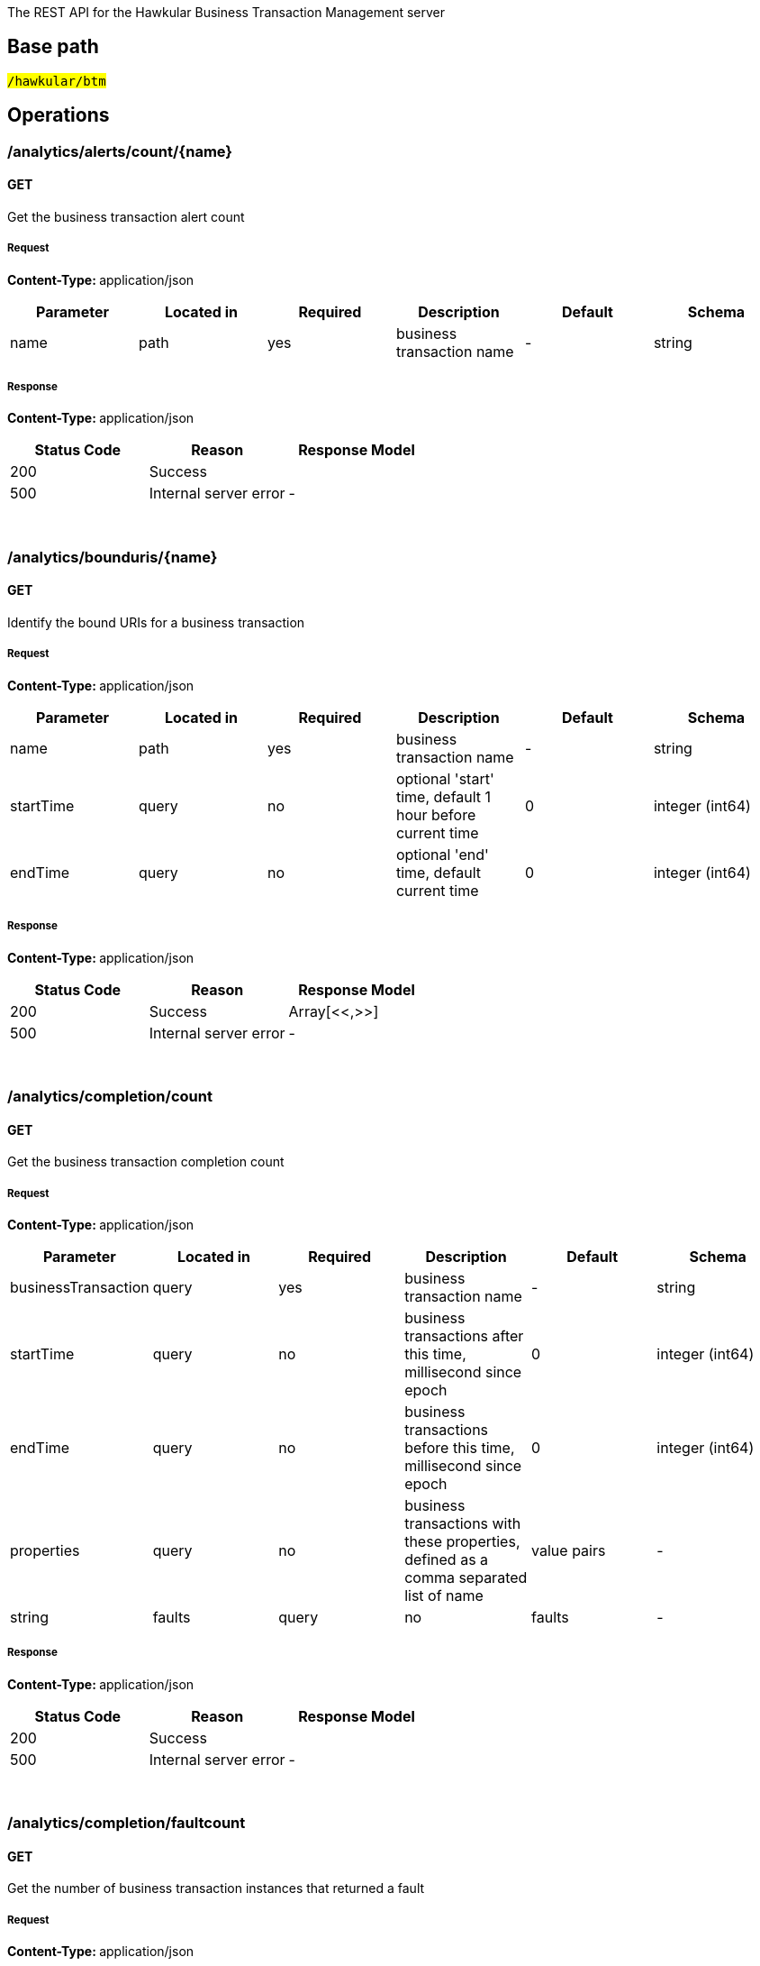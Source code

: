 


The REST API for the Hawkular Business Transaction Management server


== Base path

#`/hawkular/btm`#

== Operations


### /analytics/alerts/count/{name}


#### GET



Get the business transaction alert count





##### Request


**Content-Type: ** application/json


[options="header"]
|=======================
|Parameter|Located in|Required|Description|Default|Schema










 |name|path|yes|business transaction name
 | - |

    
            string 
    






|=======================



##### Response

**Content-Type: ** application/json

[options="header"]
|=======================
| Status Code | Reason      | Response Model
| 200    | Success | 
| 500    | Internal server error |  - 

|=======================

{empty} +



















### /analytics/bounduris/{name}


#### GET



Identify the bound URIs for a business transaction





##### Request


**Content-Type: ** application/json


[options="header"]
|=======================
|Parameter|Located in|Required|Description|Default|Schema










 |name|path|yes|business transaction name
 | - |

    
            string 
    







 |startTime|query|no|optional &#x27;start&#x27; time, default 1 hour before current time
 |0|

    
            integer (int64)
    







 |endTime|query|no|optional &#x27;end&#x27; time, default current time
 |0|

    
            integer (int64)
    






|=======================



##### Response

**Content-Type: ** application/json

[options="header"]
|=======================
| Status Code | Reason      | Response Model
| 200    | Success | Array[<<,>>]
| 500    | Internal server error |  - 

|=======================

{empty} +



















### /analytics/completion/count


#### GET



Get the business transaction completion count





##### Request


**Content-Type: ** application/json


[options="header"]
|=======================
|Parameter|Located in|Required|Description|Default|Schema










 |businessTransaction|query|yes|business transaction name
 | - |

    
            string 
    







 |startTime|query|no|business transactions after this time, millisecond since epoch
 |0|

    
            integer (int64)
    







 |endTime|query|no|business transactions before this time, millisecond since epoch
 |0|

    
            integer (int64)
    







 |properties|query|no|business transactions with these properties, defined as a comma separated list of name|value pairs
 | - |

    
            string 
    







 |faults|query|no|faults
 | - |

    
            string 
    






|=======================



##### Response

**Content-Type: ** application/json

[options="header"]
|=======================
| Status Code | Reason      | Response Model
| 200    | Success | 
| 500    | Internal server error |  - 

|=======================

{empty} +



















### /analytics/completion/faultcount


#### GET



Get the number of business transaction instances that returned a fault





##### Request


**Content-Type: ** application/json


[options="header"]
|=======================
|Parameter|Located in|Required|Description|Default|Schema










 |businessTransaction|query|yes|business transaction name
 | - |

    
            string 
    







 |startTime|query|no|business transactions after this time, millisecond since epoch
 |0|

    
            integer (int64)
    







 |endTime|query|no|business transactions before this time, millisecond since epoch
 |0|

    
            integer (int64)
    







 |properties|query|no|business transactions with these properties, defined as a comma separated list of name|value pairs
 | - |

    
            string 
    







 |faults|query|no|faults
 | - |

    
            string 
    






|=======================



##### Response

**Content-Type: ** application/json

[options="header"]
|=======================
| Status Code | Reason      | Response Model
| 200    | Success | 
| 500    | Internal server error |  - 

|=======================

{empty} +



















### /analytics/completion/faults


#### GET



Get the business transaction completion fault details associated with criteria





##### Request


**Content-Type: ** application/json


[options="header"]
|=======================
|Parameter|Located in|Required|Description|Default|Schema










 |businessTransaction|query|yes|business transaction name
 | - |

    
            string 
    







 |startTime|query|no|business transactions after this time, millisecond since epoch
 |0|

    
            integer (int64)
    







 |endTime|query|no|business transactions before this time, millisecond since epoch
 |0|

    
            integer (int64)
    







 |properties|query|no|business transactions with these properties, defined as a comma separated list of name|value pairs
 | - |

    
            string 
    







 |faults|query|no|faults
 | - |

    
            string 
    






|=======================



##### Response

**Content-Type: ** application/json

[options="header"]
|=======================
| Status Code | Reason      | Response Model
| 200    | Success | Array[<<,>>]
| 500    | Internal server error |  - 

|=======================

{empty} +








#### POST




Get the business transaction completion fault details associated with criteria





##### Request


**Content-Type: ** application/json


[options="header"]
|=======================
|Parameter|Located in|Required|Description|Default|Schema










 |body|body|yes|query criteria
 | - |

    
    <<CompletionTimeCriteria,CompletionTimeCriteria>>






|=======================



##### Response

**Content-Type: ** application/json

[options="header"]
|=======================
| Status Code | Reason      | Response Model
| 200    | Success | Array[<<,>>]
| 500    | Internal server error |  - 

|=======================

{empty} +
















### /analytics/completion/percentiles


#### GET



Get the business transaction completion percentiles associated with criteria





##### Request


**Content-Type: ** application/json


[options="header"]
|=======================
|Parameter|Located in|Required|Description|Default|Schema










 |businessTransaction|query|yes|business transaction name
 | - |

    
            string 
    







 |startTime|query|no|business transactions after this time, millisecond since epoch
 |0|

    
            integer (int64)
    







 |endTime|query|no|business transactions before this time, millisecond since epoch
 |0|

    
            integer (int64)
    







 |properties|query|no|business transactions with these properties, defined as a comma separated list of name|value pairs
 | - |

    
            string 
    







 |faults|query|no|faults
 | - |

    
            string 
    






|=======================



##### Response

**Content-Type: ** application/json

[options="header"]
|=======================
| Status Code | Reason      | Response Model
| 200    | Success | <<Percentiles,Percentiles>>
| 500    | Internal server error |  - 

|=======================

{empty} +



















### /analytics/completion/property/{property}


#### GET



Get the business transaction completion property details associated with criteria





##### Request


**Content-Type: ** application/json


[options="header"]
|=======================
|Parameter|Located in|Required|Description|Default|Schema










 |businessTransaction|query|yes|business transaction name
 | - |

    
            string 
    







 |startTime|query|no|business transactions after this time, millisecond since epoch
 |0|

    
            integer (int64)
    







 |endTime|query|no|business transactions before this time, millisecond since epoch
 |0|

    
            integer (int64)
    







 |properties|query|no|business transactions with these properties, defined as a comma separated list of name|value pairs
 | - |

    
            string 
    







 |faults|query|no|faults
 | - |

    
            string 
    







 |property|path|yes|property
 | - |

    
            string 
    






|=======================



##### Response

**Content-Type: ** application/json

[options="header"]
|=======================
| Status Code | Reason      | Response Model
| 200    | Success | Array[<<,>>]
| 500    | Internal server error |  - 

|=======================

{empty} +








#### POST




Get the business transaction completion property details associated with criteria





##### Request


**Content-Type: ** application/json


[options="header"]
|=======================
|Parameter|Located in|Required|Description|Default|Schema










 |property|path|yes|property
 | - |

    
            string 
    







 |body|body|yes|query criteria
 | - |

    
    <<CompletionTimeCriteria,CompletionTimeCriteria>>






|=======================



##### Response

**Content-Type: ** application/json

[options="header"]
|=======================
| Status Code | Reason      | Response Model
| 200    | Success | Array[<<,>>]
| 500    | Internal server error |  - 

|=======================

{empty} +
















### /analytics/completion/statistics


#### GET



Get the business transaction completion timeseries statistics associated with criteria





##### Request


**Content-Type: ** application/json


[options="header"]
|=======================
|Parameter|Located in|Required|Description|Default|Schema










 |businessTransaction|query|yes|business transaction name
 | - |

    
            string 
    







 |startTime|query|no|business transactions after this time, millisecond since epoch
 |0|

    
            integer (int64)
    







 |endTime|query|no|business transactions before this time, millisecond since epoch
 |0|

    
            integer (int64)
    







 |properties|query|no|business transactions with these properties, defined as a comma separated list of name|value pairs
 | - |

    
            string 
    







 |interval|query|no|aggregation time interval (in milliseconds)
 |60000|

    
            integer (int64)
    







 |faults|query|no|faults
 | - |

    
            string 
    






|=======================



##### Response

**Content-Type: ** application/json

[options="header"]
|=======================
| Status Code | Reason      | Response Model
| 200    | Success | Array[<<,>>]
| 500    | Internal server error |  - 

|=======================

{empty} +








#### POST




Get the business transaction completion timeseries statistics associated with criteria





##### Request


**Content-Type: ** application/json


[options="header"]
|=======================
|Parameter|Located in|Required|Description|Default|Schema










 |interval|query|no|aggregation time interval (in milliseconds)
 |60000|

    
            integer (int64)
    







 |body|body|yes|query criteria
 | - |

    
    <<CompletionTimeCriteria,CompletionTimeCriteria>>






|=======================



##### Response

**Content-Type: ** application/json

[options="header"]
|=======================
| Status Code | Reason      | Response Model
| 200    | Success | Array[<<,>>]
| 500    | Internal server error |  - 

|=======================

{empty} +
















### /analytics/hostnames


#### GET



Get the host names associated with the criteria





##### Request


**Content-Type: ** application/json


[options="header"]
|=======================
|Parameter|Located in|Required|Description|Default|Schema










 |businessTransaction|query|no|business transaction name
 | - |

    
            string 
    







 |startTime|query|no|business transactions after this time, millisecond since epoch
 |0|

    
            integer (int64)
    







 |endTime|query|no|business transactions before this time, millisecond since epoch
 |0|

    
            integer (int64)
    







 |hostName|query|no|host name
 | - |

    
            string 
    







 |properties|query|no|business transactions with these properties, defined as a comma separated list of name|value pairs
 | - |

    
            string 
    






|=======================



##### Response

**Content-Type: ** application/json

[options="header"]
|=======================
| Status Code | Reason      | Response Model
| 200    | Success | Array[<<,>>]
| 500    | Internal server error |  - 

|=======================

{empty} +








#### POST




Get the host names associated with the criteria





##### Request


**Content-Type: ** application/json


[options="header"]
|=======================
|Parameter|Located in|Required|Description|Default|Schema










 |body|body|yes|query criteria
 | - |

    
    <<BaseCriteria,BaseCriteria>>






|=======================



##### Response

**Content-Type: ** application/json

[options="header"]
|=======================
| Status Code | Reason      | Response Model
| 200    | Success | Array[<<,>>]
| 500    | Internal server error |  - 

|=======================

{empty} +
















### /analytics/node/statistics


#### GET



Get the business transaction node timeseries statistics associated with criteria





##### Request


**Content-Type: ** application/json


[options="header"]
|=======================
|Parameter|Located in|Required|Description|Default|Schema










 |businessTransaction|query|no|business transaction name
 | - |

    
            string 
    







 |startTime|query|no|business transactions after this time, millisecond since epoch
 |0|

    
            integer (int64)
    







 |endTime|query|no|business transactions before this time, millisecond since epoch
 |0|

    
            integer (int64)
    







 |hostName|query|no|host name
 | - |

    
            string 
    







 |properties|query|no|business transactions with these properties, defined as a comma separated list of name|value pairs
 | - |

    
            string 
    







 |interval|query|no|aggregation time interval (in milliseconds)
 |60000|

    
            integer (int64)
    






|=======================



##### Response

**Content-Type: ** application/json

[options="header"]
|=======================
| Status Code | Reason      | Response Model
| 200    | Success | Array[<<,>>]
| 500    | Internal server error |  - 

|=======================

{empty} +








#### POST




Get the business transaction node timeseries statistics associated with criteria





##### Request


**Content-Type: ** application/json


[options="header"]
|=======================
|Parameter|Located in|Required|Description|Default|Schema










 |interval|query|no|aggregation time interval (in milliseconds)
 |60000|

    
            integer (int64)
    







 |body|body|yes|query criteria
 | - |

    
    <<NodeCriteria,NodeCriteria>>






|=======================



##### Response

**Content-Type: ** application/json

[options="header"]
|=======================
| Status Code | Reason      | Response Model
| 200    | Success | Array[<<,>>]
| 500    | Internal server error |  - 

|=======================

{empty} +
















### /analytics/node/summary


#### GET



Get the business transaction node summary statistics associated with criteria





##### Request


**Content-Type: ** application/json


[options="header"]
|=======================
|Parameter|Located in|Required|Description|Default|Schema










 |businessTransaction|query|no|business transaction name
 | - |

    
            string 
    







 |startTime|query|no|business transactions after this time, millisecond since epoch
 |0|

    
            integer (int64)
    







 |endTime|query|no|business transactions before this time, millisecond since epoch
 |0|

    
            integer (int64)
    







 |hostName|query|no|host name
 | - |

    
            string 
    







 |properties|query|no|business transactions with these properties, defined as a comma separated list of name|value pairs
 | - |

    
            string 
    






|=======================



##### Response

**Content-Type: ** application/json

[options="header"]
|=======================
| Status Code | Reason      | Response Model
| 200    | Success | Array[<<,>>]
| 500    | Internal server error |  - 

|=======================

{empty} +








#### POST




Get the business transaction node summary statistics associated with criteria





##### Request


**Content-Type: ** application/json


[options="header"]
|=======================
|Parameter|Located in|Required|Description|Default|Schema










 |body|body|yes|query criteria
 | - |

    
    <<NodeCriteria,NodeCriteria>>






|=======================



##### Response

**Content-Type: ** application/json

[options="header"]
|=======================
| Status Code | Reason      | Response Model
| 200    | Success | Array[<<,>>]
| 500    | Internal server error |  - 

|=======================

{empty} +
















### /analytics/properties/{name}


#### GET



Get the properties used by a business transaction





##### Request


**Content-Type: ** application/json


[options="header"]
|=======================
|Parameter|Located in|Required|Description|Default|Schema










 |name|path|yes|business transaction name
 | - |

    
            string 
    







 |startTime|query|no|optional &#x27;start&#x27; time, default 1 hour before current time
 |0|

    
            integer (int64)
    







 |endTime|query|no|optional &#x27;end&#x27; time, default current time
 |0|

    
            integer (int64)
    






|=======================



##### Response

**Content-Type: ** application/json

[options="header"]
|=======================
| Status Code | Reason      | Response Model
| 200    | Success | Array[<<,>>]
| 500    | Internal server error |  - 

|=======================

{empty} +



















### /analytics/unbounduris


#### GET



Identify the unbound URIs





##### Request


**Content-Type: ** application/json


[options="header"]
|=======================
|Parameter|Located in|Required|Description|Default|Schema










 |startTime|query|no|optional &#x27;start&#x27; time, default 1 hour before current time
 |0|

    
            integer (int64)
    







 |endTime|query|no|optional &#x27;end&#x27; time, default current time
 |0|

    
            integer (int64)
    







 |compress|query|no|compress list to show common patterns
 |false|

    
            boolean 
    






|=======================



##### Response

**Content-Type: ** application/json

[options="header"]
|=======================
| Status Code | Reason      | Response Model
| 200    | Success | Array[<<,>>]
| 500    | Internal server error |  - 

|=======================

{empty} +



















### /config/businesstxn/full


#### GET



Retrieve the business transaction configurations, changed since an optional specified time





##### Request


**Content-Type: ** application/json


[options="header"]
|=======================
|Parameter|Located in|Required|Description|Default|Schema










 |updated|query|no|updated since
 |0|

    
            integer (int64)
    






|=======================



##### Response

**Content-Type: ** application/json

[options="header"]
|=======================
| Status Code | Reason      | Response Model
| 200    | Success | 
| 500    | Internal server error |  - 

|=======================

{empty} +



















### /config/businesstxn/full/{name}


#### GET



Retrieve the business transaction configuration for the specified name





##### Request


**Content-Type: ** application/json


[options="header"]
|=======================
|Parameter|Located in|Required|Description|Default|Schema










 |name|path|yes|business transaction name
 | - |

    
            string 
    






|=======================



##### Response

**Content-Type: ** application/json

[options="header"]
|=======================
| Status Code | Reason      | Response Model
| 200    | Success | <<BusinessTxnConfig,BusinessTxnConfig>>
| 500    | Internal server error |  - 

|=======================

{empty} +






#### PUT



Add or update the business transaction configuration for the specified name





##### Request


**Content-Type: ** application/json


[options="header"]
|=======================
|Parameter|Located in|Required|Description|Default|Schema










 |name|path|yes|business transaction name
 | - |

    
            string 
    







 |body|body|no|
 | - |

    
    <<BusinessTxnConfig,BusinessTxnConfig>>






|=======================



##### Response

**Content-Type: ** application/json

[options="header"]
|=======================
| Status Code | Reason      | Response Model
| 200    | Success | Array[<<,>>]
| 500    | Internal server error |  - 

|=======================

{empty} +








#### DELETE



Remove the business transaction configuration with the specified name





##### Request


**Content-Type: ** application/json


[options="header"]
|=======================
|Parameter|Located in|Required|Description|Default|Schema










 |name|path|yes|business transaction name
 | - |

    
            string 
    






|=======================



##### Response

**Content-Type: ** application/json

[options="header"]
|=======================
| Status Code | Reason      | Response Model
| 200    | Success |  - 
| 500    | Internal server error |  - 

|=======================

{empty} +













### /config/businesstxn/summary


#### GET



Retrieve the business transaction summaries





##### Request


**Content-Type: ** application/json


[options="header"]
|=======================
|Parameter|Located in|Required|Description|Default|Schema









|=======================



##### Response

**Content-Type: ** application/json

[options="header"]
|=======================
| Status Code | Reason      | Response Model
| 200    | Success | Array[<<,>>]
| 500    | Internal server error |  - 

|=======================

{empty} +



















### /config/businesstxn/validate






#### POST




Validate the business transaction configuration





##### Request


**Content-Type: ** application/json


[options="header"]
|=======================
|Parameter|Located in|Required|Description|Default|Schema










 |body|body|no|
 | - |

    
    <<BusinessTxnConfig,BusinessTxnConfig>>






|=======================



##### Response

**Content-Type: ** application/json

[options="header"]
|=======================
| Status Code | Reason      | Response Model
| 200    | Success | Array[<<,>>]
| 500    | Internal server error |  - 

|=======================

{empty} +
















### /config/collector


#### GET



Retrieve the collector configuration for the optionally specified host and server





##### Request


**Content-Type: ** application/json


[options="header"]
|=======================
|Parameter|Located in|Required|Description|Default|Schema










 |host|query|no|optional host name
 | - |

    
            string 
    







 |server|query|no|optional server name
 | - |

    
            string 
    






|=======================



##### Response

**Content-Type: ** application/json

[options="header"]
|=======================
| Status Code | Reason      | Response Model
| 200    | Success | <<CollectorConfiguration,CollectorConfiguration>>
| 500    | Internal server error |  - 

|=======================

{empty} +



















### /fragments


#### GET



Query business transaction fragments associated with criteria





##### Request


**Content-Type: ** application/json


[options="header"]
|=======================
|Parameter|Located in|Required|Description|Default|Schema










 |businessTransaction|query|no|business transaction name
 | - |

    
            string 
    







 |startTime|query|no|retrieve business transactions after this time, millisecond since epoch
 |0|

    
            integer (int64)
    







 |endTime|query|no|retrieve business transactions before this time, millisecond since epoch
 |0|

    
            integer (int64)
    







 |properties|query|no|retrieve business transactions with these properties, defined as a comma separated list of name|value pairs
 | - |

    
            string 
    







 |correlations|query|no|retrieve business transactions with these correlation identifiers, defined as a comma separated list of scope|value pairs
 | - |

    
            string 
    






|=======================



##### Response

**Content-Type: ** application/json

[options="header"]
|=======================
| Status Code | Reason      | Response Model
| 200    | Success | <<BusinessTransaction,BusinessTransaction>>
| 500    | Internal server error |  - 

|=======================

{empty} +








#### POST




Add a list of business transaction fragments





##### Request


**Content-Type: ** application/json


[options="header"]
|=======================
|Parameter|Located in|Required|Description|Default|Schema










 |tenantId|header|no|
 | - |

    
            string 
    







 |body|body|yes|List of business transactions
 | - |

    Array[<<BusinessTransaction,BusinessTransaction>>]
    






|=======================



##### Response

**Content-Type: ** application/json

[options="header"]
|=======================
| Status Code | Reason      | Response Model
| 200    | Adding business transactions succeeded. |  - 
| 500    | Unexpected error happened while storing the business transaction fragments |  - 

|=======================

{empty} +
















### /fragments/query






#### POST




Query business transaction fragments associated with criteria





##### Request


**Content-Type: ** application/json


[options="header"]
|=======================
|Parameter|Located in|Required|Description|Default|Schema










 |body|body|yes|query criteria
 | - |

    
    <<BusinessTransactionCriteria,BusinessTransactionCriteria>>






|=======================



##### Response

**Content-Type: ** application/json

[options="header"]
|=======================
| Status Code | Reason      | Response Model
| 200    | Success | <<BusinessTransaction,BusinessTransaction>>
| 500    | Internal server error |  - 

|=======================

{empty} +
















### /fragments/{id}


#### GET



Retrieve business transaction fragment for specified id





##### Request


**Content-Type: ** application/json


[options="header"]
|=======================
|Parameter|Located in|Required|Description|Default|Schema










 |id|path|yes|id of required business transaction
 | - |

    
            string 
    






|=======================



##### Response

**Content-Type: ** application/json

[options="header"]
|=======================
| Status Code | Reason      | Response Model
| 200    | Success, business transaction fragment found and returned | <<BusinessTransaction,BusinessTransaction>>
| 404    | Unknown business transaction fragment id |  - 
| 500    | Internal server error |  - 

|=======================

{empty} +





















== Data Types

{empty} +




[[AddContentAction]]
=== AddContentAction
(_Derived from_ <<ProcessorAction,ProcessorAction>>)

[options="header"]
|=======================
| Name | Type | Required | Description

|=======================

{empty} +
{empty} +






[[AddCorrelationIdAction]]
=== AddCorrelationIdAction
(_Derived from_ <<ProcessorAction,ProcessorAction>>)

[options="header"]
|=======================
| Name | Type | Required | Description

|=======================

{empty} +
{empty} +






[[AssertComplete]]
=== AssertComplete
(_Derived from_ <<InstrumentAction,InstrumentAction>>)

[options="header"]
|=======================
| Name | Type | Required | Description

|=======================

{empty} +
{empty} +










[[BaseCriteria]]
=== BaseCriteria


[options="header"]
|=======================
| Name | Type | Required | Description

|startTime|
                    
                    integer (int64)
                |
optional|-

|endTime|
                    
                    integer (int64)
                |
optional|-

|businessTransaction|
                    
                    string
                |
optional|-

|properties|
                
                    array[<<PropertyCriteria,PropertyCriteria>>]
                
                
                |
optional|-

|hostName|
                    
                    string
                |
optional|-

|timeout|
                    
                    integer (int64)
                |
optional|-

|maxResponseSize|
                    
                    integer (int32)
                |
optional|-

|=======================

{empty} +
{empty} +






[[BusinessTransaction]]
=== BusinessTransaction


[options="header"]
|=======================
| Name | Type | Required | Description

|id|
                    
                    string
                |
optional|-

|startTime|
                    
                    integer (int64)
                |
optional|-

|name|
                    
                    string
                |
optional|-

|principal|
                    
                    string
                |
optional|-

|hostName|
                    
                    string
                |
optional|-

|hostAddress|
                    
                    string
                |
optional|-

|nodes|
                
                    array[<<Node,Node>>]
                
                
                |
optional|-

|properties|
                    
                    object
                |
optional|-

|=======================

{empty} +
{empty} +






[[BusinessTransactionCriteria]]
=== BusinessTransactionCriteria


[options="header"]
|=======================
| Name | Type | Required | Description

|startTime|
                    
                    integer (int64)
                |
optional|-

|endTime|
                    
                    integer (int64)
                |
optional|-

|businessTransaction|
                    
                    string
                |
optional|-

|properties|
                
                    array[<<PropertyCriteria,PropertyCriteria>>]
                
                
                |
optional|-

|hostName|
                    
                    string
                |
optional|-

|timeout|
                    
                    integer (int64)
                |
optional|-

|maxResponseSize|
                    
                    integer (int32)
                |
optional|-

|correlationIds|
                
                    array[<<CorrelationIdentifier,CorrelationIdentifier>>]
                
                
                |
optional|-

|=======================

{empty} +
{empty} +






[[BusinessTxnConfig]]
=== BusinessTxnConfig


[options="header"]
|=======================
| Name | Type | Required | Description

|level|
                    
                    string
                |
optional|-

|description|
                    
                    string
                |
optional|-

|filter|
                    <<Filter,Filter>>
                    
                |
optional|-

|processors|
                
                    array[<<Processor,Processor>>]
                
                
                |
optional|-

|lastUpdated|
                    
                    integer (int64)
                |
optional|-

|deleted|
                    
                    boolean
                |
optional|-

|=======================

{empty} +
{empty} +






[[CollectorConfiguration]]
=== CollectorConfiguration


[options="header"]
|=======================
| Name | Type | Required | Description

|properties|
                    
                    object
                |
optional|-

|instrumentation|
                    
                    object
                |
optional|-

|businessTransactions|
                    
                    object
                |
optional|-

|=======================

{empty} +
{empty} +






[[CompleteCorrelation]]
=== CompleteCorrelation
(_Derived from_ <<InstrumentAction,InstrumentAction>>)

[options="header"]
|=======================
| Name | Type | Required | Description

|=======================

{empty} +
{empty} +






[[CompletionTimeCriteria]]
=== CompletionTimeCriteria
(_Derived from_ <<BaseCriteria,BaseCriteria>>)

[options="header"]
|=======================
| Name | Type | Required | Description

|=======================

{empty} +
{empty} +






[[Component]]
=== Component
(_Derived from_ <<InteractionNode,InteractionNode>>)

[options="header"]
|=======================
| Name | Type | Required | Description

|=======================

{empty} +
{empty} +






[[Consumer]]
=== Consumer
(_Derived from_ <<InteractionNode,InteractionNode>>)

[options="header"]
|=======================
| Name | Type | Required | Description

|=======================

{empty} +
{empty} +






[[ContainerNode]]
=== ContainerNode
(_Derived from_ <<Node,Node>>)

[options="header"]
|=======================
| Name | Type | Required | Description

|=======================

{empty} +
{empty} +






[[Content]]
=== Content


[options="header"]
|=======================
| Name | Type | Required | Description

|type|
                    
                    string
                |
optional|-

|value|
                    
                    string
                |
optional|-

|=======================

{empty} +
{empty} +






[[Correlate]]
=== Correlate
(_Derived from_ <<InstrumentAction,InstrumentAction>>)

[options="header"]
|=======================
| Name | Type | Required | Description

|=======================

{empty} +
{empty} +






[[CorrelationIdentifier]]
=== CorrelationIdentifier


[options="header"]
|=======================
| Name | Type | Required | Description

|value|
                    
                    string
                |
optional|-

|scope|
                    
                    string
                |
optional|-

|=======================

{empty} +
{empty} +






[[EvaluateURIAction]]
=== EvaluateURIAction
(_Derived from_ <<ProcessorAction,ProcessorAction>>)

[options="header"]
|=======================
| Name | Type | Required | Description

|=======================

{empty} +
{empty} +






[[Expression]]
=== Expression


[options="header"]
|=======================
| Name | Type | Required | Description

|=======================

{empty} +
{empty} +






[[FaultCriteria]]
=== FaultCriteria


[options="header"]
|=======================
| Name | Type | Required | Description

|value|
                    
                    string
                |
optional|-

|excluded|
                    
                    boolean
                |
optional|-

|=======================

{empty} +
{empty} +






[[Filter]]
=== Filter


[options="header"]
|=======================
| Name | Type | Required | Description

|inclusions|
                
                array[string]
                |
optional|-

|exclusions|
                
                array[string]
                |
optional|-

|=======================

{empty} +
{empty} +






[[FreeFormAction]]
=== FreeFormAction
(_Derived from_ <<InstrumentAction,InstrumentAction>>)

[options="header"]
|=======================
| Name | Type | Required | Description

|=======================

{empty} +
{empty} +






[[FreeFormExpression]]
=== FreeFormExpression
(_Derived from_ <<Expression,Expression>>)

[options="header"]
|=======================
| Name | Type | Required | Description

|=======================

{empty} +
{empty} +






[[InitiateCorrelation]]
=== InitiateCorrelation
(_Derived from_ <<InstrumentAction,InstrumentAction>>)

[options="header"]
|=======================
| Name | Type | Required | Description

|=======================

{empty} +
{empty} +






[[InstrumentAction]]
=== InstrumentAction


[options="header"]
|=======================
| Name | Type | Required | Description

|=======================

{empty} +
{empty} +






[[InstrumentBind]]
=== InstrumentBind


[options="header"]
|=======================
| Name | Type | Required | Description

|name|
                    
                    string
                |
optional|-

|type|
                    
                    string
                |
optional|-

|expression|
                    
                    string
                |
optional|-

|=======================

{empty} +
{empty} +






[[InstrumentComponent]]
=== InstrumentComponent
(_Derived from_ <<InstrumentAction,InstrumentAction>>)

[options="header"]
|=======================
| Name | Type | Required | Description

|=======================

{empty} +
{empty} +






[[InstrumentConsumer]]
=== InstrumentConsumer
(_Derived from_ <<InstrumentAction,InstrumentAction>>)

[options="header"]
|=======================
| Name | Type | Required | Description

|=======================

{empty} +
{empty} +






[[InstrumentProducer]]
=== InstrumentProducer
(_Derived from_ <<InstrumentAction,InstrumentAction>>)

[options="header"]
|=======================
| Name | Type | Required | Description

|=======================

{empty} +
{empty} +






[[InstrumentRule]]
=== InstrumentRule


[options="header"]
|=======================
| Name | Type | Required | Description

|ruleName|
                    
                    string
                |
optional|-

|notes|
                
                array[string]
                |
optional|-

|className|
                    
                    string
                |
optional|-

|interfaceName|
                    
                    string
                |
optional|-

|methodName|
                    
                    string
                |
optional|-

|parameterTypes|
                
                array[string]
                |
optional|-

|helper|
                    
                    string
                |
optional|-

|location|
                    
                    string
                |
optional|-

|binds|
                
                    array[<<InstrumentBind,InstrumentBind>>]
                
                
                |
optional|-

|condition|
                    
                    string
                |
optional|-

|actions|
                
                    array[<<InstrumentAction,InstrumentAction>>]
                
                
                |
optional|-

|fromVersion|
                    
                    string
                |
optional|-

|toVersion|
                    
                    string
                |
optional|-

|=======================

{empty} +
{empty} +






[[Instrumentation]]
=== Instrumentation


[options="header"]
|=======================
| Name | Type | Required | Description

|description|
                    
                    string
                |
optional|-

|rules|
                
                    array[<<InstrumentRule,InstrumentRule>>]
                
                
                |
optional|-

|=======================

{empty} +
{empty} +






[[InteractionNode]]
=== InteractionNode
(_Derived from_ <<ContainerNode,ContainerNode>>)

[options="header"]
|=======================
| Name | Type | Required | Description

|=======================

{empty} +
{empty} +






[[Issue]]
=== Issue


[options="header"]
|=======================
| Name | Type | Required | Description

|description|
                    
                    string
                |
optional|-

|severity|
                    
                    string
                |
optional|-

|=======================

{empty} +
{empty} +






[[JSONExpression]]
=== JSONExpression
(_Derived from_ <<Expression,Expression>>)

[options="header"]
|=======================
| Name | Type | Required | Description

|=======================

{empty} +
{empty} +






[[LiteralExpression]]
=== LiteralExpression
(_Derived from_ <<Expression,Expression>>)

[options="header"]
|=======================
| Name | Type | Required | Description

|=======================

{empty} +
{empty} +






[[Message]]
=== Message


[options="header"]
|=======================
| Name | Type | Required | Description

|headers|
                    
                    object
                |
optional|-

|content|
                    
                    object
                |
optional|-

|=======================

{empty} +
{empty} +






[[Node]]
=== Node


[options="header"]
|=======================
| Name | Type | Required | Description

|type|
                    
                    string
                |
optional|-

|uri|
                    
                    string
                |
optional|-

|baseTime|
                    
                    integer (int64)
                |
optional|-

|duration|
                    
                    integer (int64)
                |
optional|-

|fault|
                    
                    string
                |
optional|-

|faultDescription|
                    
                    string
                |
optional|-

|details|
                    
                    object
                |
optional|-

|correlationIds|
                
                    array[<<CorrelationIdentifier,CorrelationIdentifier>>]
                
                
                |
optional|-

|issues|
                
                    array[<<Issue,Issue>>]
                
                
                |
optional|-

|=======================

{empty} +
{empty} +






[[NodeCriteria]]
=== NodeCriteria
(_Derived from_ <<BaseCriteria,BaseCriteria>>)

[options="header"]
|=======================
| Name | Type | Required | Description

|=======================

{empty} +
{empty} +






[[Percentiles]]
=== Percentiles


[options="header"]
|=======================
| Name | Type | Required | Description

|percentiles|
                    
                    object
                |
optional|-

|=======================

{empty} +
{empty} +






[[ProcessContent]]
=== ProcessContent
(_Derived from_ <<InstrumentAction,InstrumentAction>>)

[options="header"]
|=======================
| Name | Type | Required | Description

|=======================

{empty} +
{empty} +






[[ProcessHeaders]]
=== ProcessHeaders
(_Derived from_ <<InstrumentAction,InstrumentAction>>)

[options="header"]
|=======================
| Name | Type | Required | Description

|=======================

{empty} +
{empty} +






[[Processor]]
=== Processor


[options="header"]
|=======================
| Name | Type | Required | Description

|description|
                    
                    string
                |
optional|-

|nodeType|
                    
                    string
                |
optional|-

|direction|
                    
                    string
                |
optional|-

|uriFilter|
                    
                    string
                |
optional|-

|operation|
                    
                    string
                |
optional|-

|faultFilter|
                    
                    string
                |
optional|-

|predicate|
                    <<Expression,Expression>>
                    
                |
optional|-

|actions|
                
                    array[<<ProcessorAction,ProcessorAction>>]
                
                
                |
optional|-

|=======================

{empty} +
{empty} +






[[ProcessorAction]]
=== ProcessorAction


[options="header"]
|=======================
| Name | Type | Required | Description

|description|
                    
                    string
                |
optional|-

|predicate|
                    <<Expression,Expression>>
                    
                |
optional|-

|=======================

{empty} +
{empty} +






[[ProcessorIssue]]
=== ProcessorIssue
(_Derived from_ <<Issue,Issue>>)

[options="header"]
|=======================
| Name | Type | Required | Description

|=======================

{empty} +
{empty} +






[[Producer]]
=== Producer
(_Derived from_ <<InteractionNode,InteractionNode>>)

[options="header"]
|=======================
| Name | Type | Required | Description

|=======================

{empty} +
{empty} +






[[PropertyCriteria]]
=== PropertyCriteria


[options="header"]
|=======================
| Name | Type | Required | Description

|name|
                    
                    string
                |
optional|-

|value|
                    
                    string
                |
optional|-

|excluded|
                    
                    boolean
                |
optional|-

|=======================

{empty} +
{empty} +






[[SetDetail]]
=== SetDetail
(_Derived from_ <<InstrumentAction,InstrumentAction>>)

[options="header"]
|=======================
| Name | Type | Required | Description

|=======================

{empty} +
{empty} +






[[SetDetailAction]]
=== SetDetailAction
(_Derived from_ <<ProcessorAction,ProcessorAction>>)

[options="header"]
|=======================
| Name | Type | Required | Description

|=======================

{empty} +
{empty} +






[[SetFault]]
=== SetFault
(_Derived from_ <<InstrumentAction,InstrumentAction>>)

[options="header"]
|=======================
| Name | Type | Required | Description

|=======================

{empty} +
{empty} +






[[SetFaultAction]]
=== SetFaultAction
(_Derived from_ <<ProcessorAction,ProcessorAction>>)

[options="header"]
|=======================
| Name | Type | Required | Description

|=======================

{empty} +
{empty} +






[[SetFaultDescriptionAction]]
=== SetFaultDescriptionAction
(_Derived from_ <<ProcessorAction,ProcessorAction>>)

[options="header"]
|=======================
| Name | Type | Required | Description

|=======================

{empty} +
{empty} +






[[SetLevel]]
=== SetLevel
(_Derived from_ <<InstrumentAction,InstrumentAction>>)

[options="header"]
|=======================
| Name | Type | Required | Description

|=======================

{empty} +
{empty} +






[[SetName]]
=== SetName
(_Derived from_ <<InstrumentAction,InstrumentAction>>)

[options="header"]
|=======================
| Name | Type | Required | Description

|=======================

{empty} +
{empty} +






[[SetPrincipal]]
=== SetPrincipal
(_Derived from_ <<InstrumentAction,InstrumentAction>>)

[options="header"]
|=======================
| Name | Type | Required | Description

|=======================

{empty} +
{empty} +






[[SetProperty]]
=== SetProperty
(_Derived from_ <<InstrumentAction,InstrumentAction>>)

[options="header"]
|=======================
| Name | Type | Required | Description

|=======================

{empty} +
{empty} +






[[SetPropertyAction]]
=== SetPropertyAction
(_Derived from_ <<ProcessorAction,ProcessorAction>>)

[options="header"]
|=======================
| Name | Type | Required | Description

|=======================

{empty} +
{empty} +






[[Suppress]]
=== Suppress
(_Derived from_ <<InstrumentAction,InstrumentAction>>)

[options="header"]
|=======================
| Name | Type | Required | Description

|=======================

{empty} +
{empty} +






[[TextExpression]]
=== TextExpression
(_Derived from_ <<Expression,Expression>>)

[options="header"]
|=======================
| Name | Type | Required | Description

|=======================

{empty} +
{empty} +






[[Unlink]]
=== Unlink
(_Derived from_ <<InstrumentAction,InstrumentAction>>)

[options="header"]
|=======================
| Name | Type | Required | Description

|=======================

{empty} +
{empty} +






[[XMLExpression]]
=== XMLExpression
(_Derived from_ <<Expression,Expression>>)

[options="header"]
|=======================
| Name | Type | Required | Description

|=======================

{empty} +
{empty} +





{empty} +
{empty} +
{empty} +
